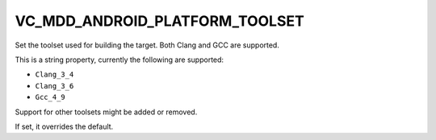 VC_MDD_ANDROID_PLATFORM_TOOLSET
---------------------------------

Set the toolset used for building the target.
Both Clang and GCC are supported.

This is a string property, currently the following are supported:

* ``Clang_3_4``
* ``Clang_3_6``
* ``Gcc_4_9``

Support for other toolsets might be added or removed.

If set, it overrides the default.
